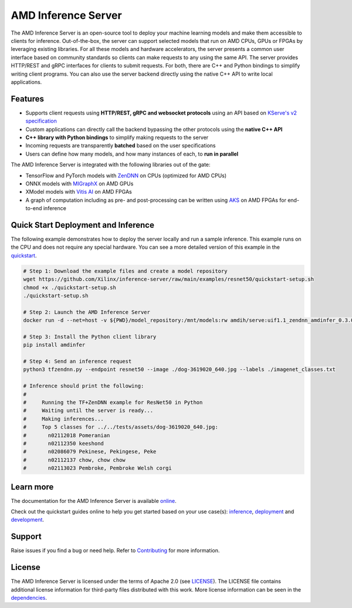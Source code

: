 ..
    Copyright 2021 Xilinx, Inc.
    Copyright 2022 Advanced Micro Devices, Inc.

    Licensed under the Apache License, Version 2.0 (the "License");
    you may not use this file except in compliance with the License.
    You may obtain a copy of the License at

        http://www.apache.org/licenses/LICENSE-2.0

    Unless required by applicable law or agreed to in writing, software
    distributed under the License is distributed on an "AS IS" BASIS,
    WITHOUT WARRANTIES OR CONDITIONS OF ANY KIND, either express or implied.
    See the License for the specific language governing permissions and
    limitations under the License.

AMD Inference Server
====================

The AMD Inference Server is an open-source tool to deploy your machine learning models and make them accessible to clients for inference.
Out-of-the-box, the server can support selected models that run on AMD CPUs, GPUs or FPGAs by leveraging existing libraries.
For all these models and hardware accelerators, the server presents a common user interface based on community standards so clients can make requests to any using the same API.
The server provides HTTP/REST and gRPC interfaces for clients to submit requests.
For both, there are C++ and Python bindings to simplify writing client programs.
You can also use the server backend directly using the native C++ API to write local applications.

Features
--------

* Supports client requests using **HTTP/REST, gRPC and websocket protocols** using an API based on `KServe's v2 specification <https://github.com/kserve/kserve/blob/master/docs/predict-api/v2/required_api.md>`__
* Custom applications can directly call the backend bypassing the other protocols using the **native C++ API**
* **C++ library with Python bindings** to simplify making requests to the server
* Incoming requests are transparently **batched** based on the user specifications
* Users can define how many models, and how many instances of each, to **run in parallel**

The AMD Inference Server is integrated with the following libraries out of the gate:

* TensorFlow and PyTorch models with `ZenDNN <https://developer.amd.com/zendnn/>`__ on CPUs (optimized for AMD CPUs)
* ONNX models with `MIGraphX <https://github.com/ROCmSoftwarePlatform/AMDMIGraphX>`__ on AMD GPUs
* XModel models with `Vitis AI <https://www.xilinx.com/products/design-tools/vitis/vitis-ai.html>`__ on AMD FPGAs
* A graph of computation including as pre- and post-processing can be written using `AKS <https://github.com/Xilinx/Vitis-AI/tree/v3.0/src/AKS>`__ on AMD FPGAs for end-to-end inference

Quick Start Deployment and Inference
------------------------------------

The following example demonstrates how to deploy the server locally and run a sample inference.
This example runs on the CPU and does not require any special hardware.
You can see a more detailed version of this example in the `quickstart <https://xilinx.github.io/inference-server/main/quickstart_inference.html>`__.

.. code-block:: bash

  # Step 1: Download the example files and create a model repository
  wget https://github.com/Xilinx/inference-server/raw/main/examples/resnet50/quickstart-setup.sh
  chmod +x ./quickstart-setup.sh
  ./quickstart-setup.sh

  # Step 2: Launch the AMD Inference Server
  docker run -d --net=host -v ${PWD}/model_repository:/mnt/models:rw amdih/serve:uif1.1_zendnn_amdinfer_0.3.0 amdinfer-server --enable-repository-watcher

  # Step 3: Install the Python client library
  pip install amdinfer

  # Step 4: Send an inference request
  python3 tfzendnn.py --endpoint resnet50 --image ./dog-3619020_640.jpg --labels ./imagenet_classes.txt

  # Inference should print the following:
  #
  #     Running the TF+ZenDNN example for ResNet50 in Python
  #     Waiting until the server is ready...
  #     Making inferences...
  #     Top 5 classes for ../../tests/assets/dog-3619020_640.jpg:
  #       n02112018 Pomeranian
  #       n02112350 keeshond
  #       n02086079 Pekinese, Pekingese, Peke
  #       n02112137 chow, chow chow
  #       n02113023 Pembroke, Pembroke Welsh corgi

Learn more
----------

The documentation for the AMD Inference Server is available `online <https://xilinx.github.io/inference-server/>`__.

Check out the quickstart guides online to help you get started based on your use case(s): `inference <https://xilinx.github.io/inference-server/main/quickstart_inference.html>`__, `deployment <https://xilinx.github.io/inference-server/main/quickstart_deployment.html>`__ and `development <https://xilinx.github.io/inference-server/main/quickstart_development.html>`__.

Support
-------

Raise issues if you find a bug or need help.
Refer to `Contributing <https://xilinx.github.io/inference-server/main/contributing.html>`__ for more information.

License
-------

The AMD Inference Server is licensed under the terms of Apache 2.0 (see `LICENSE <https://github.com/Xilinx/inference-server/blob/main/LICENSE>`__).
The LICENSE file contains additional license information for third-party files distributed with this work.
More license information can be seen in the `dependencies <https://xilinx.github.io/inference-server/main/dependencies.html>`__.
